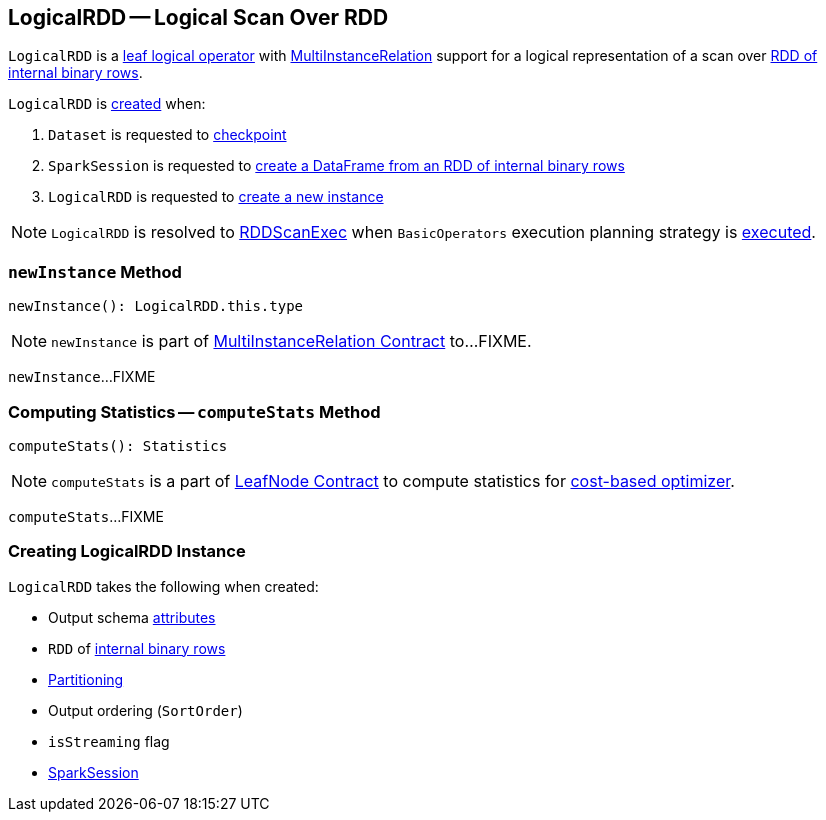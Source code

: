 == [[LogicalRDD]] LogicalRDD -- Logical Scan Over RDD

`LogicalRDD` is a link:spark-sql-LogicalPlan-LeafNode.adoc[leaf logical operator] with <<newInstance, MultiInstanceRelation>> support for a logical representation of a scan over <<rdd, RDD of internal binary rows>>.

`LogicalRDD` is <<creating-instance, created>> when:

1. `Dataset` is requested to link:spark-sql-checkpointing.adoc#checkpoint[checkpoint]

1. `SparkSession` is requested to link:spark-sql-SparkSession.adoc#internalCreateDataFrame[create a DataFrame from an RDD of internal binary rows]

1. `LogicalRDD` is requested to <<newInstance, create a new instance>>

NOTE: `LogicalRDD` is resolved to link:spark-sql-SparkPlan-RDDScanExec.adoc[RDDScanExec] when `BasicOperators` execution planning strategy is link:spark-sql-SparkStrategy-BasicOperators.adoc#LogicalRDD[executed].

=== [[newInstance]] `newInstance` Method

[source, scala]
----
newInstance(): LogicalRDD.this.type
----

NOTE: `newInstance` is part of link:spark-sql-MultiInstanceRelation.adoc#newInstance[MultiInstanceRelation Contract] to...FIXME.

`newInstance`...FIXME

=== [[computeStats]] Computing Statistics -- `computeStats` Method

[source, scala]
----
computeStats(): Statistics
----

NOTE: `computeStats` is a part of link:spark-sql-LogicalPlan-LeafNode.adoc#computeStats[LeafNode Contract] to compute statistics for link:spark-sql-cost-based-optimization.adoc[cost-based optimizer].

`computeStats`...FIXME

=== [[creating-instance]] Creating LogicalRDD Instance

`LogicalRDD` takes the following when created:

* [[output]] Output schema link:spark-sql-Expression-Attribute.adoc[attributes]
* [[rdd]] `RDD` of link:spark-sql-InternalRow.adoc[internal binary rows]
* [[outputPartitioning]] link:spark-sql-SparkPlan-Partitioning.adoc[Partitioning]
* [[outputOrdering]] Output ordering (`SortOrder`)
* [[isStreaming]] `isStreaming` flag
* [[session]] link:spark-sql-SparkSession.adoc[SparkSession]
